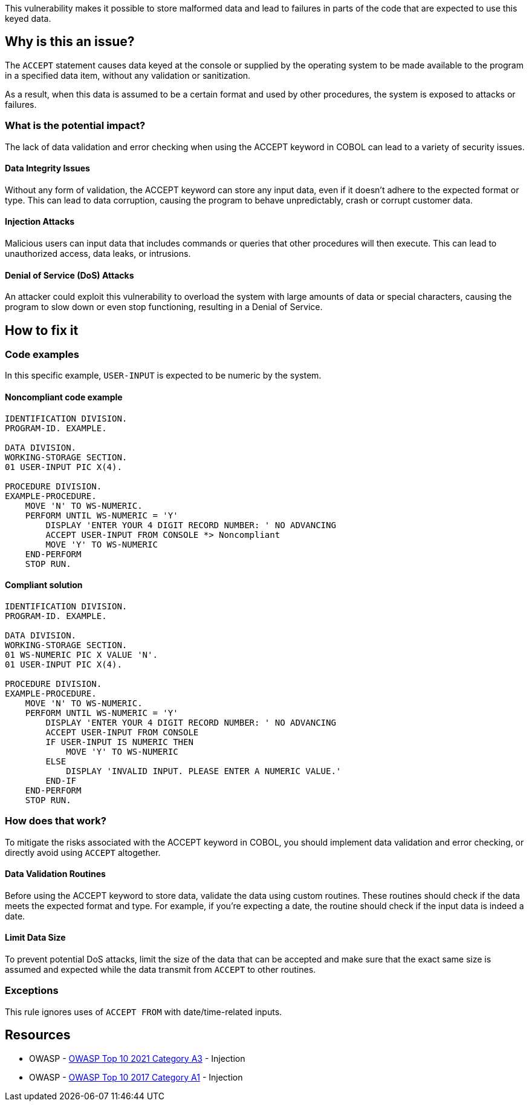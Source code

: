 This vulnerability makes it possible to store malformed data and lead to
failures in parts of the code that are expected to use this keyed data.

== Why is this an issue?

The `ACCEPT` statement causes data keyed at the console or supplied by the
operating system to be made available to the program in a specified data item,
without any validation or sanitization.

As a result, when this data is assumed to be a certain format and used by other 
procedures, the system is exposed to attacks or failures.

=== What is the potential impact?

The lack of data validation and error checking when using the ACCEPT keyword in
COBOL can lead to a variety of security issues.

==== Data Integrity Issues

Without any form of validation, the ACCEPT keyword can store any input data,
even if it doesn't adhere to the expected format or type. This can lead to data
corruption, causing the program to behave unpredictably, crash or corrupt
customer data.

==== Injection Attacks

Malicious users can input data that includes commands or queries that other
procedures will then execute. This can lead to unauthorized access, data leaks,
or intrusions.

==== Denial of Service (DoS) Attacks

An attacker could exploit this vulnerability to overload the system with large
amounts of data or special characters, causing the program to slow down or even
stop functioning, resulting in a Denial of Service.

== How to fix it

=== Code examples

In this specific example, `USER-INPUT` is expected to be numeric by the system.

==== Noncompliant code example

[source,cobol,diff-id=1,diff-type=noncompliant]
----
IDENTIFICATION DIVISION.
PROGRAM-ID. EXAMPLE.

DATA DIVISION.
WORKING-STORAGE SECTION.
01 USER-INPUT PIC X(4).

PROCEDURE DIVISION.
EXAMPLE-PROCEDURE.
    MOVE 'N' TO WS-NUMERIC.
    PERFORM UNTIL WS-NUMERIC = 'Y'
        DISPLAY 'ENTER YOUR 4 DIGIT RECORD NUMBER: ' NO ADVANCING
        ACCEPT USER-INPUT FROM CONSOLE *> Noncompliant
        MOVE 'Y' TO WS-NUMERIC
    END-PERFORM
    STOP RUN.
----

==== Compliant solution

[source,cobol,diff-id=1,diff-type=compliant]
----
IDENTIFICATION DIVISION.
PROGRAM-ID. EXAMPLE.

DATA DIVISION.
WORKING-STORAGE SECTION.
01 WS-NUMERIC PIC X VALUE 'N'.
01 USER-INPUT PIC X(4).

PROCEDURE DIVISION.
EXAMPLE-PROCEDURE.
    MOVE 'N' TO WS-NUMERIC.
    PERFORM UNTIL WS-NUMERIC = 'Y'
        DISPLAY 'ENTER YOUR 4 DIGIT RECORD NUMBER: ' NO ADVANCING
        ACCEPT USER-INPUT FROM CONSOLE
        IF USER-INPUT IS NUMERIC THEN
            MOVE 'Y' TO WS-NUMERIC
        ELSE
            DISPLAY 'INVALID INPUT. PLEASE ENTER A NUMERIC VALUE.'
        END-IF
    END-PERFORM
    STOP RUN.
----

=== How does that work?

To mitigate the risks associated with the ACCEPT keyword in COBOL, you should
implement data validation and error checking, or directly avoid using `ACCEPT`
altogether.

==== Data Validation Routines

Before using the ACCEPT keyword to store data, validate the data using custom
routines. These routines should check if the data meets the expected format and
type. For example, if you're expecting a date, the routine should check if the
input data is indeed a date.

==== Limit Data Size

To prevent potential DoS attacks, limit the size of the data that can be
accepted and make sure that the exact same size is assumed and expected while
the data transmit from `ACCEPT` to other routines.

=== Exceptions

This rule ignores uses of ``++ACCEPT FROM++`` with date/time-related inputs.


== Resources

* OWASP - https://owasp.org/Top10/A03_2021-Injection/[OWASP Top 10 2021 Category A3] - Injection
* OWASP - https://owasp.org/www-project-top-ten/2017/A1_2017-Injection[OWASP Top 10 2017 Category A1] - Injection


ifdef::env-github,rspecator-view[]

'''
== Implementation Specification
(visible only on this page)

=== Message

Remove this use of "ACCEPT".


=== Highlighting

the ``++ACCEPT++`` statement - so both ``++ACCEPT++`` and what the input is being accepted into.


'''
== Comments And Links
(visible only on this page)

=== on 3 Nov 2015, 20:23:13 Ann Campbell wrote:
\[~pierre-yves.nicolas], I wrote the exception based on http://supportline.microfocus.com/Documentation/AcucorpProducts/docs/v6_online_doc/gtman3/gt3678.htm[this] but suspect it should be expanded to include more cases.

=== on 5 Nov 2015, 12:05:30 Pierre-Yves Nicolas wrote:
\[~ann.campbell.2] The documentation you found is specific to AcuCobol which adds many extensions on top of "standard" COBOL. I suggest to keep only the exception about date/time and to not activate that rule by default.

=== on 5 Nov 2015, 14:28:13 Ann Campbell wrote:
Okay [~pierre-yves.nicolas]. Done

=== on 21 Mar 2017, 17:54:00 Pierre-Yves Nicolas wrote:
\[~ann.campbell.2] The scope of this rule changed completely: it used to be "ACCEPT should not be used" and is now "Track uses of forbidden statements". I don't see how we can keep the exception for ``++ACCEPT FROM++`` with the new scope.

=== on 22 Mar 2017, 09:04:25 Ann Campbell wrote:
\[~pierre-yves.nicolas] I've reverted this rule & created RSPEC-3938

endif::env-github,rspecator-view[]
